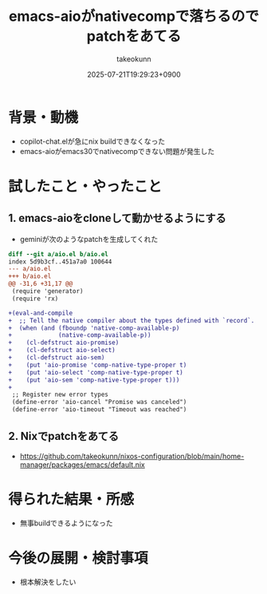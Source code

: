 :PROPERTIES:
:ID:       9CB40F35-E8C5-465F-992A-B696D751321A
:END:
#+TITLE: emacs-aioがnativecompで落ちるのでpatchをあてる
#+AUTHOR: takeokunn
#+DESCRIPTION: description
#+DATE: 2025-07-21T19:29:23+0900
#+HUGO_BASE_DIR: ../../
#+HUGO_CATEGORIES: fleeting
#+HUGO_SECTION: posts/fleeting
#+HUGO_TAGS: fleeting nix emacs
#+HUGO_DRAFT: true
#+STARTUP: fold
* 背景・動機

- copilot-chat.elが急にnix buildできなくなった
- emacs-aioがemacs30でnativecompできない問題が発生した

* 試したこと・やったこと
** 1. emacs-aioをcloneして動かせるようにする

- geminiが次のようなpatchを生成してくれた

#+begin_src diff
  diff --git a/aio.el b/aio.el
  index 5d9b3cf..451a7a0 100644
  --- a/aio.el
  +++ b/aio.el
  @@ -31,6 +31,17 @@
   (require 'generator)
   (require 'rx)

  +(eval-and-compile
  +  ;; Tell the native compiler about the types defined with `record`.
  +  (when (and (fboundp 'native-comp-available-p)
  +             (native-comp-available-p))
  +    (cl-defstruct aio-promise)
  +    (cl-defstruct aio-select)
  +    (cl-defstruct aio-sem)
  +    (put 'aio-promise 'comp-native-type-proper t)
  +    (put 'aio-select 'comp-native-type-proper t)
  +    (put 'aio-sem 'comp-native-type-proper t)))
  +
   ;; Register new error types
   (define-error 'aio-cancel "Promise was canceled")
   (define-error 'aio-timeout "Timeout was reached")
#+end_src
** 2. Nixでpatchをあてる

- https://github.com/takeokunn/nixos-configuration/blob/main/home-manager/packages/emacs/default.nix

* 得られた結果・所感

- 無事buildできるようになった

* 今後の展開・検討事項

- 根本解決をしたい
